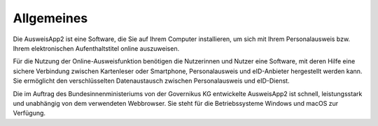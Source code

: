 Allgemeines
===========

Die AusweisApp2 ist eine Software, die Sie auf Ihrem Computer installieren, um sich mit
Ihrem Personalausweis bzw. Ihrem elektronischen Aufenthaltstitel online auszuweisen.

Für die Nutzung der Online-Ausweisfunktion benötigen die Nutzerinnen und Nutzer eine
Software, mit deren Hilfe eine sichere Verbindung zwischen Kartenleser oder Smartphone,
Personalausweis und eID-Anbieter hergestellt werden kann. Sie ermöglicht den
verschlüsselten Datenaustausch zwischen Personalausweis und eID-Dienst.

Die im Auftrag des Bundesinnenministeriums von der Governikus KG entwickelte
AusweisApp2 ist schnell, leistungsstark und unabhängig von dem verwendeten Webbrowser.
Sie steht für die Betriebssysteme Windows und macOS zur Verfügung.
